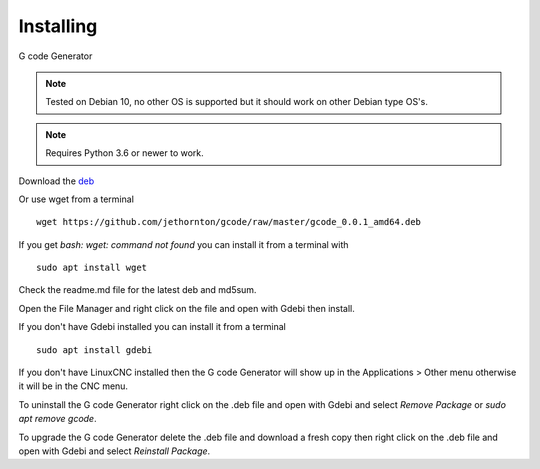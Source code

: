 ==========
Installing
==========

G code Generator

.. Note:: Tested on Debian 10, no other OS is supported but it should
	work on other Debian type OS's. 

.. Note:: Requires Python 3.6 or newer to work.

Download the `deb <https://github.com/jethornton/gcode/raw/master/gcode_0.0.1_amd64.deb>`_

Or use wget from a terminal
::

	wget https://github.com/jethornton/gcode/raw/master/gcode_0.0.1_amd64.deb

If you get `bash: wget: command not found` you can install it from a terminal with
::

	sudo apt install wget

Check the readme.md file for the latest deb and md5sum.

Open the File Manager and right click on the file and open with Gdebi then install.

If you don't have Gdebi installed you can install it from a terminal
::

	sudo apt install gdebi

If you don't have LinuxCNC installed then the G code Generator
will show up in the Applications > Other menu otherwise it will be in
the CNC menu.

To uninstall the G code Generator right click on the .deb file
and open with Gdebi and select `Remove Package` or `sudo apt remove gcode`.

To upgrade the G code Generator delete the .deb file and download
a fresh copy then right click on the .deb file and open with Gdebi and
select `Reinstall Package`.

